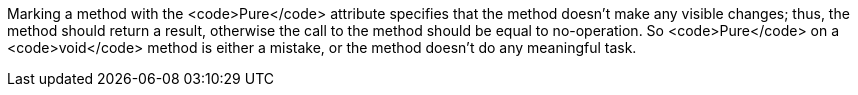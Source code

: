 Marking a method with the <code>Pure</code> attribute specifies that the method doesn't make any visible changes; thus, the method should return a result, otherwise the call to the method should be equal to no-operation. So <code>Pure</code> on a <code>void</code> method is either a mistake, or the method doesn't do any meaningful task.
